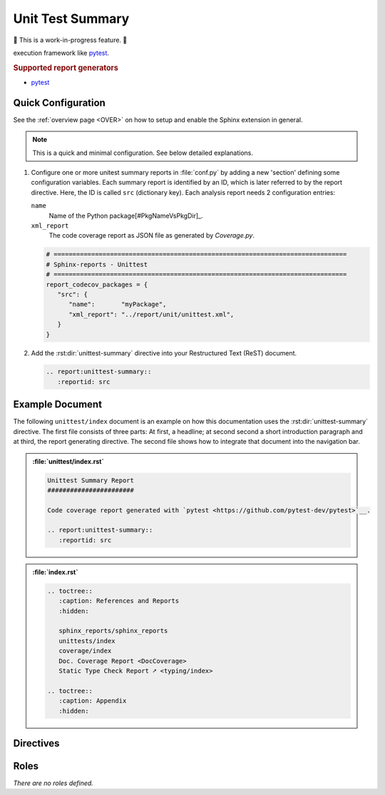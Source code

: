 .. _UNITTEST:

Unit Test Summary
#################

🚧 This is a work-in-progress feature. 🚧

.. #:term:`Unittests` checks if a source code was used during execution. Usually, testcases are run by a testcase
execution framework like `pytest <https://github.com/pytest-dev/pytest>`__.

.. rubric:: Supported report generators

* `pytest <https://github.com/pytest-dev/pytest>`__


.. _UNITTEST/Quick:

Quick Configuration
*******************

See the :ref:`overview page <OVER>` on how to setup and enable the Sphinx extension in general.

.. note:: This is a quick and minimal configuration. See below detailed explanations.

1. Configure one or more unitest summary reports in :file:`conf.py` by adding a new 'section' defining some
   configuration variables. Each summary report is identified by an ID, which is later referred to by the report
   directive. Here, the ID is called ``src`` (dictionary key). Each analysis report needs 2 configuration entries:

   ``name``
     Name of the Python package[#PkgNameVsPkgDir]_.

   ``xml_report``
     The code coverage report as JSON file as generated by *Coverage.py*.

   .. code-block:: Python

      # ==============================================================================
      # Sphinx-reports - Unittest
      # ==============================================================================
      report_codecov_packages = {
         "src": {
            "name":       "myPackage",
            "xml_report": "../report/unit/unittest.xml",
         }
      }

2. Add the :rst:dir:`unittest-summary` directive into your Restructured Text (ReST) document.

   .. code-block:: ReST

      .. report:unittest-summary::
         :reportid: src


.. _UNITTEST/Example:

Example Document
****************

The following ``unittest/index`` document is an example on how this documentation uses the :rst:dir:`unittest-summary`
directive. The first file consists of three parts: At first, a headline; at second second a short introduction paragraph
and at third, the report generating directive. The second file shows how to integrate that document into the navigation
bar.

.. admonition:: :file:`unittest/index.rst`

   .. code-block:: ReST

      Unittest Summary Report
      #######################

      Code coverage report generated with `pytest <https://github.com/pytest-dev/pytest>`__.

      .. report:unittest-summary::
         :reportid: src

.. admonition:: :file:`index.rst`

   .. code-block:: ReST

      .. toctree::
         :caption: References and Reports
         :hidden:

         sphinx_reports/sphinx_reports
         unittests/index
         coverage/index
         Doc. Coverage Report <DocCoverage>
         Static Type Check Report ➚ <typing/index>

      .. toctree::
         :caption: Appendix
         :hidden:


.. _UNITTEST/Directives:

Directives
**********

.. rst:directive:: unittest-summary

   Add a table summarizing the unittest results.

   .. rst:directive:option:: reportid

      An identifier referencing a dictionary entry in the configuration variable ``report_unittest_testsuites`` defined
      in :file:`conf.py`.


.. _UNITTEST/Roles:

Roles
*****

*There are no roles defined.*
